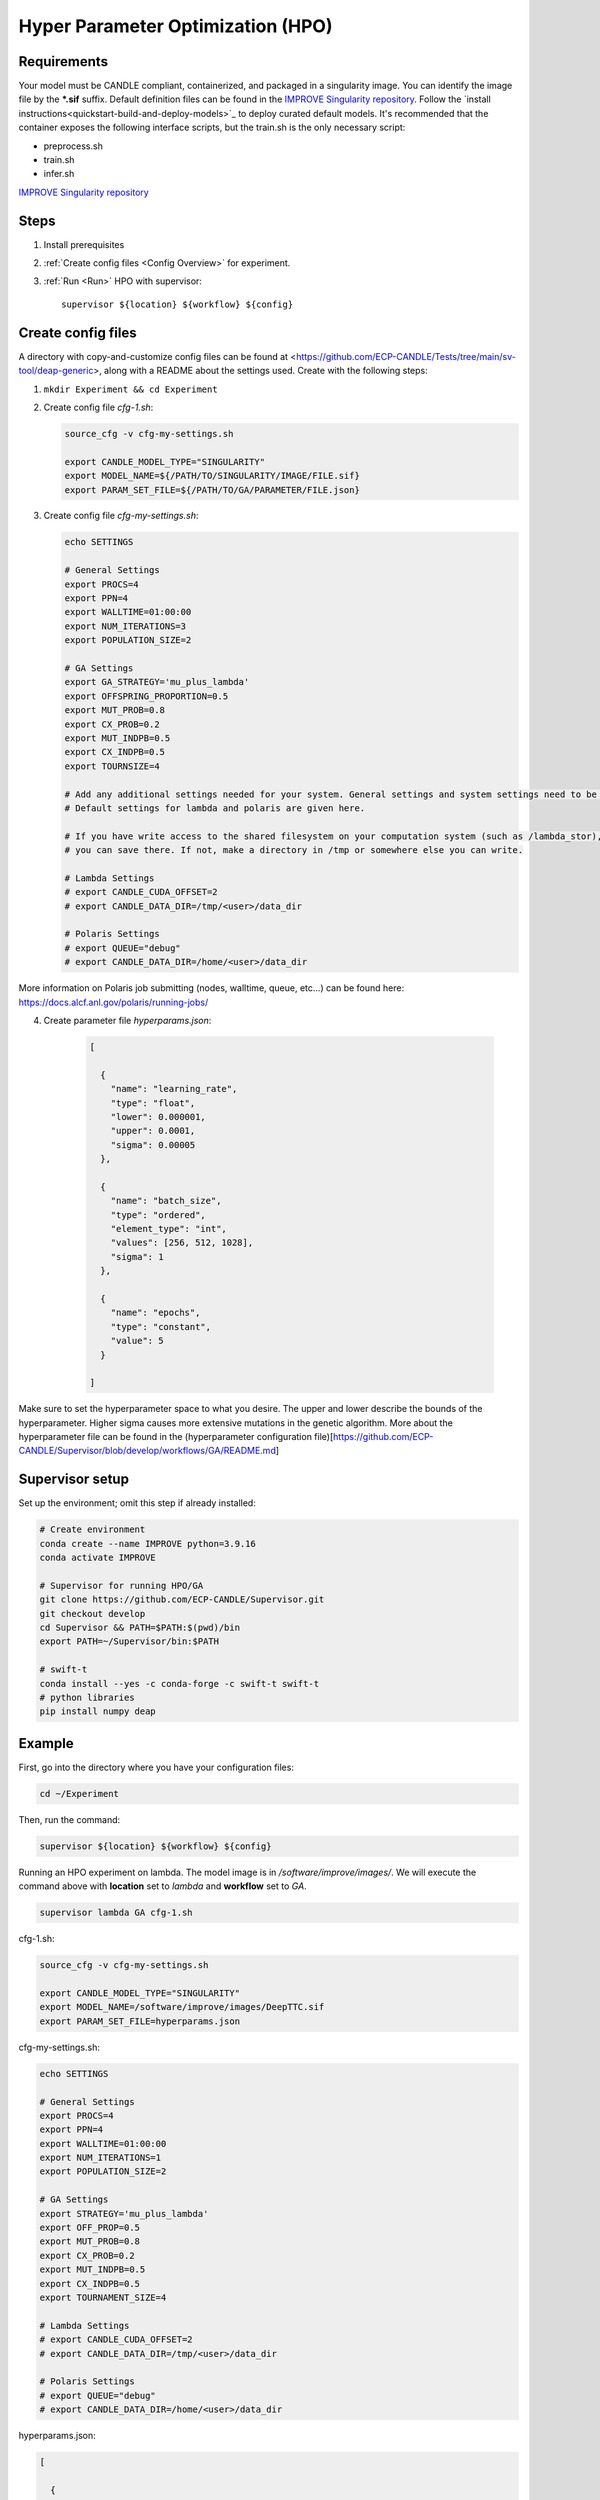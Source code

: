 Hyper Parameter Optimization (HPO)
==================================

Requirements
____________

Your model must be CANDLE compliant, containerized, and packaged in a singularity image. You can identify the image file by the **\*.sif** suffix. Default definition files can be found in the `IMPROVE Singularity repository <https://github.com/JDACS4C-IMPROVE/Singularity>`_. Follow the `install instructions<quickstart-build-and-deploy-models>`_ to deploy curated default models. It's recommended that the container exposes the following interface scripts, but the train.sh is the only necessary script:

+ preprocess.sh
+ train.sh
+ infer.sh

`IMPROVE Singularity repository <https://github.com/JDACS4C-IMPROVE/Singularity>`_

Steps 
_____

1. Install prerequisites
2. :ref:`Create config files <Config Overview>` for experiment. 
3. :ref:`Run <Run>` HPO with supervisor::

    supervisor ${location} ${workflow} ${config}


.. _Config Overview:

Create config files
___________________

A directory with copy-and-customize config files can be found at <https://github.com/ECP-CANDLE/Tests/tree/main/sv-tool/deap-generic>, along with a README about the settings used. Create with the following steps:

1. ``mkdir Experiment && cd Experiment``

2. Create config file *cfg-1.sh*:

   .. code-block:: bash

    source_cfg -v cfg-my-settings.sh
    
    export CANDLE_MODEL_TYPE="SINGULARITY"
    export MODEL_NAME=${/PATH/TO/SINGULARITY/IMAGE/FILE.sif}
    export PARAM_SET_FILE=${/PATH/TO/GA/PARAMETER/FILE.json}

3. Create config file *cfg-my-settings.sh*:

   .. code-block:: bash

    echo SETTINGS
    
    # General Settings
    export PROCS=4
    export PPN=4
    export WALLTIME=01:00:00
    export NUM_ITERATIONS=3
    export POPULATION_SIZE=2
    
    # GA Settings
    export GA_STRATEGY='mu_plus_lambda'
    export OFFSPRING_PROPORTION=0.5
    export MUT_PROB=0.8
    export CX_PROB=0.2
    export MUT_INDPB=0.5
    export CX_INDPB=0.5
    export TOURNSIZE=4

    # Add any additional settings needed for your system. General settings and system settings need to be set by the user, while GA settings don't need to be changed.
    # Default settings for lambda and polaris are given here. 

    # If you have write access to the shared filesystem on your computation system (such as /lambda_stor), 
    # you can save there. If not, make a directory in /tmp or somewhere else you can write.

    # Lambda Settings
    # export CANDLE_CUDA_OFFSET=2
    # export CANDLE_DATA_DIR=/tmp/<user>/data_dir
    
    # Polaris Settings
    # export QUEUE="debug"
    # export CANDLE_DATA_DIR=/home/<user>/data_dir

More information on Polaris job submitting (nodes, walltime, queue, etc...) can be found here: https://docs.alcf.anl.gov/polaris/running-jobs/

4. Create parameter file *hyperparams.json*:

    .. code-block:: JSON

        [
        
          {
            "name": "learning_rate",
            "type": "float",
            "lower": 0.000001,
            "upper": 0.0001,
            "sigma": 0.00005
          },
        
          {
            "name": "batch_size",
            "type": "ordered",
            "element_type": "int",
            "values": [256, 512, 1028],
            "sigma": 1
          },
        
          {
            "name": "epochs",
            "type": "constant",
            "value": 5
          }
        
        ]

Make sure to set the hyperparameter space to what you desire. The upper and lower describe the bounds of the hyperparameter. Higher sigma causes more extensive mutations in the genetic algorithm. More about the hyperparameter file can be found in the (hyperparameter configuration file)[https://github.com/ECP-CANDLE/Supervisor/blob/develop/workflows/GA/README.md]


Supervisor setup
________________

Set up the environment; omit this step if already installed:

.. code-block:: bash

    # Create environment
    conda create --name IMPROVE python=3.9.16
    conda activate IMPROVE

    # Supervisor for running HPO/GA
    git clone https://github.com/ECP-CANDLE/Supervisor.git
    git checkout develop
    cd Supervisor && PATH=$PATH:$(pwd)/bin
    export PATH=~/Supervisor/bin:$PATH

    # swift-t
    conda install --yes -c conda-forge -c swift-t swift-t
    # python libraries
    pip install numpy deap
     
    
    
.. _Run:

Example
_______

First, go into the directory where you have your configuration files:

.. code-block:: bash

    cd ~/Experiment

Then, run the command:

.. code-block:: bash

    supervisor ${location} ${workflow} ${config}

Running an HPO experiment on lambda. The model image is in */software/improve/images/*. We will execute the command above with **location** set to *lambda* and **workflow** set to *GA*.

.. code-block:: bash

    supervisor lambda GA cfg-1.sh


.. _Config Example:

cfg-1.sh:

.. code-block:: bash

    source_cfg -v cfg-my-settings.sh
    
    export CANDLE_MODEL_TYPE="SINGULARITY"
    export MODEL_NAME=/software/improve/images/DeepTTC.sif
    export PARAM_SET_FILE=hyperparams.json


cfg-my-settings.sh:

.. code-block:: bash

    echo SETTINGS
    
    # General Settings
    export PROCS=4
    export PPN=4
    export WALLTIME=01:00:00
    export NUM_ITERATIONS=1
    export POPULATION_SIZE=2
    
    # GA Settings
    export STRATEGY='mu_plus_lambda'
    export OFF_PROP=0.5
    export MUT_PROB=0.8
    export CX_PROB=0.2
    export MUT_INDPB=0.5
    export CX_INDPB=0.5
    export TOURNAMENT_SIZE=4
    
    # Lambda Settings
    # export CANDLE_CUDA_OFFSET=2
    # export CANDLE_DATA_DIR=/tmp/<user>/data_dir
    
    # Polaris Settings
    # export QUEUE="debug"
    # export CANDLE_DATA_DIR=/home/<user>/data_dir


hyperparams.json:

.. code-block:: JSON

    [
    
      {
        "name": "learning_rate",
        "type": "float",
        "lower": 0.000001,
        "upper": 0.0001,
        "sigma": 0.00005
      },
    
      {
        "name": "batch_size",
        "type": "ordered",
        "element_type": "int",
        "values": [256, 512, 1028],
        "sigma": 1
      },
    
      {
        "name": "epochs",
        "type": "constant",
        "value": 5
      }
    
    ]



.. _Run:

Debugging
_______

While/after running HPO, there will be 'model.log' files which contain the important information regarding that model's run. They can be found at '<candle_data_dir>/<model_name>/Output/EXP<number>/run_<number>'. To debug, use a 'grep -r "ABORT"' in the experiment directory '<candle_data_dir>/<model_name>/Output/EXP<number>' to find which run file which is causing the error in your workflow, 'cd run_<number>' to navigate there, and 'cat model.log' to observe the abort and what error caused it. Observing the 'MODEL_CMD' (which tells the hyperparameters) and the 'IMPROVE_RESULT' (which tells the  evaluation of those hyperparameters) can also be helpful.



.. _Run:

Results
_______

After running HPO, there will be the turbine output and experiment directories. The 'turbine_output' directory is found in the same directory as the config files and contains a 'final_result_<number>' file which puts the HPO results in a table. The experiment directory is found at '<candle_data_dir>/<model_name>/Output/EXP<number>' and contains the output.csv file which has ALL the hpo parameters and results automatically parsed. The experiment directory also contains the hyperparams.json file you used to help remember the hyperparameter space you explored.



.. _Run:

Analysis
_______

To analyze the HPO run, there are two recommended methods. The first provides a ranking of hyperparameter choices. The second provides a ranking and visualization:

(1) Firstly, the user could run the following commands in the experiment directory. The user is required to define the number of hyperparameters. In the example hyperparams.json file given, this would be 3 (learning_rate, batch_size, epochs). The sorted, unique choices of hyperparameters are put into a new sorted_unique_output.csv file.

'''
num_hyperparams=3
num_columns=$((num_hyperparams + 1))
(head -n 1 output.csv && tail -n +2 output.csv | sort -t, -k$num_columns -n | uniq) > sorted_unique_output.csv
'''

(2) Secondly, the user could secure copy the output.csv file, then use google colab to show tables and plot. The secure copy command should be run in your terminal (not logged into Argonne's computation system) as the following: 'scp <user>@<computation_address>:~/path/to/your/output.csv \path\on\local\computer'. For example, as secure copy command could look like: 'scp weaverr@polaris.alcf.anl.gov:~/data_dir/DeepTTC-testing/Output/finished_EXP060/output.csv \Users\rylie\Argonne\HPO'. Note that this assumes the user is using Unix. If running a Unix-like system on Windows, the command will look like 'scp <user>@<computation_address>:~/path/to/your/output.csv /c/Users/username/Path/On/Local/Computer
'.

Once the file is secure copied to your local computer, it can be loaded into and used in google colab. A generalizable, plug-and-play colab file is being made for easy use. Until then, this example file can be copied and altered: https://colab.research.google.com/drive/1zhn6aiwaFluAQ0CT_2VkNliOs0u0r-N1?usp=sharing
